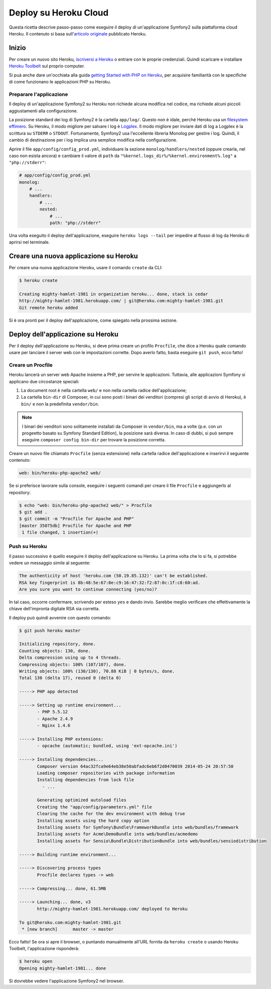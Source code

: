 .. index::
   single: Deploy; Deploy su Heroku Cloud

Deploy su Heroku Cloud
======================

Questa ricetta descrive passo-passo come eseguire il deploy di un'applicazione Symfony2
sulla piattaforma cloud Heroku. Il contenuto si basa sull'`articolo originale`_
pubblicato Heroku.

Inizio
------

Per creare un nuovo sito Heroku, `iscriversi a Heroku`_ o entrare
con le proprie credenziali. Quindi scaricare e installare `Heroku Toolbelt`_ sul
proprio computer.

Si puà anche dare un'occhiata alla guida `getting Started with PHP on Heroku`_, per
acquisire familiarità con le specifiche di come funzionano le applicazioni PHP su Heroku.

Preparare l'applicazione
~~~~~~~~~~~~~~~~~~~~~~~~

Il deploy di un'applicazione Symfony2 su Heroku non richiede alcuna modifica nel
codice, ma richiede alcuni piccoli aggiustamenti alla configurazione.

La posizione standard dei log di Symfony2 è la cartella ``app/log/``.
Questo non è idale, perché Heroku usa un `filesystem effimero`_. Su
Heroku, il modo migliore per salvare i log è `Logplex`_. Il modo migliore per
inviare dati di log a Logplex è la scrittura su ``STDERR`` o ``STDOUT``. Fortunamente, 
Symfony2 usa l'eccellente libreria Monolog per gestire i log. Quindi, il cambio di
destinazione per i log implica una semplice modifica nella configurazione.

Aprire il file ``app/config/config_prod.yml``, individuare la sezione
``monolog/handlers/nested``  (oppure crearla, nel caso non esista ancora) e 
cambiare il valore di ``path`` da
``"%kernel.logs_dir%/%kernel.environment%.log"`` a ``"php://stderr"``:

.. code-block:: yaml

    # app/config/config_prod.yml
    monolog:
        # ...
        handlers:
            # ...
            nested:
                # ...
                path: "php://stderr"

Una volta eseguito il deploy dell'applicazione, eseguire ``heroku logs --tail`` per impedire
al flusso di log da Heroku di aprirsi nel terminale.

Creare una nuova applicazione su Heroku
---------------------------------------

Per creare una nuova applicazione Heroku, usare il comando ``create``
da CLI:

.. code-block:: bash

    $ heroku create

    Creating mighty-hamlet-1981 in organization heroku... done, stack is cedar
    http://mighty-hamlet-1981.herokuapp.com/ | git@heroku.com:mighty-hamlet-1981.git
    Git remote heroku added

Si è ora pronti per il deploy dell'applicazione, come spiegato nella prossima sezione.

Deploy dell'applicazione su Heroku
----------------------------------

Per il deploy dell'applicazione su Heroku, si deve prima creare un profilo ``Procfile``, 
che dice a Heroku quale comando usare per lanciare il server web con le
impostazioni corrette. Dopo averlo fatto, basta eseguire ``git push``,
ecco fatto!

Creare un Procfile
~~~~~~~~~~~~~~~~~~

Heroku lancerà un server web Apache insieme a PHP, per servire le
applicazioni. Tuttavia, alle applicazioni Symfony si applicano due circostanze speciali:

1. La document root è nella cartella ``web/`` e non nella cartella radice
   dell'applicazione;
2. La cartella ``bin-dir`` di Composer, in cui sono posti i binari dei venditori (compresi gli
   script di avvio di Heroku), è ``bin/`` e non la predefinita ``vendor/bin``.

.. note::

    I binari dei venditori sono solitamente installati da Composer in ``vendor/bin``, ma
    a volte (p.e. con un progeetto basato su Symfony Standard Edition), la
    posizione sarà diversa. In caso di dubbi, si può sempre eseguire
    ``composer config bin-dir`` per trovare la posizione corretta.

Creare  un nuovo file chiamato ``Procfile`` (senza estensione) nella cartella
radice dell'applicazione e inserirvi il seguente contenuto:

.. code-block:: text

    web: bin/heroku-php-apache2 web/

Se si preferisce lavorare sulla console, eseguire i seguenti comandi
per creare il file ``Procfile`` e aggiungerlo al repository:

.. code-block:: bash

    $ echo "web: bin/heroku-php-apache2 web/" > Procfile
    $ git add .
    $ git commit -m "Procfile for Apache and PHP"
    [master 35075db] Procfile for Apache and PHP
     1 file changed, 1 insertion(+)

Push su Heroku
~~~~~~~~~~~~~~

Il passo successivo è quello eseguire il deploy dell'applicazione su Heroku. La prima
volta che lo si fa, si potrebbe vedere un messaggio simile al seguente:

.. code-block:: bash

    The authenticity of host 'heroku.com (50.19.85.132)' can't be established.
    RSA key fingerprint is 8b:48:5e:67:0e:c9:16:47:32:f2:87:0c:1f:c8:60:ad.
    Are you sure you want to continue connecting (yes/no)?

In tal caso, occorre confermare, scrivendo per esteso ``yes`` e dando invio.
Sarebbe meglio verificare che effettivamente la chiave dell'impronta digitale RSA sia corretta.

Il deploy può quindi avvenire con questo comando:

.. code-block:: bash

    $ git push heroku master

    Initializing repository, done.
    Counting objects: 130, done.
    Delta compression using up to 4 threads.
    Compressing objects: 100% (107/107), done.
    Writing objects: 100% (130/130), 70.88 KiB | 0 bytes/s, done.
    Total 130 (delta 17), reused 0 (delta 0)

    -----> PHP app detected

    -----> Setting up runtime environment...
           - PHP 5.5.12
           - Apache 2.4.9
           - Nginx 1.4.6

    -----> Installing PHP extensions:
           - opcache (automatic; bundled, using 'ext-opcache.ini')

    -----> Installing dependencies...
           Composer version 64ac32fca9e64eb38e50abfadc6eb6f2d0470039 2014-05-24 20:57:50
           Loading composer repositories with package information
           Installing dependencies from lock file
             - ...

           Generating optimized autoload files
           Creating the "app/config/parameters.yml" file
           Clearing the cache for the dev environment with debug true
           Installing assets using the hard copy option
           Installing assets for Symfony\Bundle\FrameworkBundle into web/bundles/framework
           Installing assets for Acme\DemoBundle into web/bundles/acmedemo
           Installing assets for Sensio\Bundle\DistributionBundle into web/bundles/sensiodistribution

    -----> Building runtime environment...

    -----> Discovering process types
           Procfile declares types -> web

    -----> Compressing... done, 61.5MB

    -----> Launching... done, v3
           http://mighty-hamlet-1981.herokuapp.com/ deployed to Heroku

    To git@heroku.com:mighty-hamlet-1981.git
     * [new branch]      master -> master

Ecco fatto! Se ora si apre il browser, o puntando manualmente
all'URL fornita da ``heroku create`` o usando Heroku Toolbelt,
l'applicazione risponderà:

.. code-block:: bash

    $ heroku open
    Opening mighty-hamlet-1981... done

Si dovrebbe vedere l'applicazione Symfony2 nel browser.

.. _`articolo originale`: https://devcenter.heroku.com/articles/getting-started-with-symfony2
.. _`iscriversi a Heroku`: https://signup.heroku.com/signup/dc
.. _`Heroku Toolbelt`: https://devcenter.heroku.com/articles/getting-started-with-php#local-workstation-setup
.. _`getting Started with PHP on Heroku`: https://devcenter.heroku.com/articles/getting-started-with-php
.. _`filesystem effimero`: https://devcenter.heroku.com/articles/dynos#ephemeral-filesystem
.. _`Logplex`: https://devcenter.heroku.com/articles/logplex
.. _`verified that the RSA key fingerprint is correct`: https://devcenter.heroku.com/articles/git-repository-ssh-fingerprints
